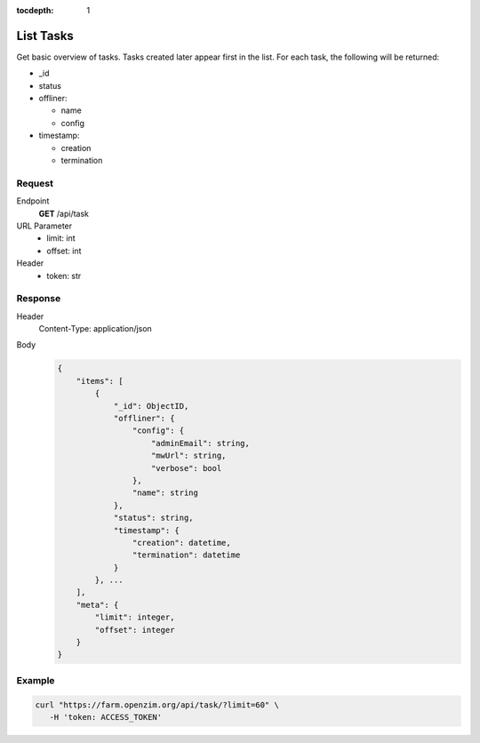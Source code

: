 :tocdepth: 1

List Tasks
=====================================

Get basic overview of tasks. Tasks created later appear first in the list. For each task, the following will be returned:

- _id
- status

- offliner:

  - name
  - config

- timestamp:

  - creation
  - termination

Request
-------------------------------------

Endpoint
  **GET** /api/task
URL Parameter
  - limit: int
  - offset: int
Header
  - token: str

Response
-------------------------------------

Header
  Content-Type: application/json
Body
  .. code-block:: javascript

    {
        "items": [
            {
                "_id": ObjectID, 
                "offliner": {
                    "config": {
                        "adminEmail": string, 
                        "mwUrl": string, 
                        "verbose": bool
                    }, 
                    "name": string
                }, 
                "status": string, 
                "timestamp": {
                    "creation": datetime, 
                    "termination": datetime
                }
            }, ...
        ],
        "meta": {
            "limit": integer, 
            "offset": integer
        }
    }

Example
-------------------------------------

.. code-block:: bash

  curl "https://farm.openzim.org/api/task/?limit=60" \
     -H 'token: ACCESS_TOKEN'